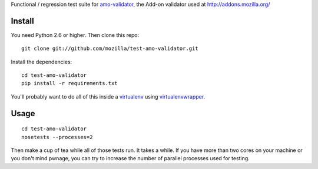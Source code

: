 Functional / regression test suite for `amo-validator`_, the Add-on validator
used at http://addons.mozilla.org/

Install
=======

You need Python 2.6 or higher.  Then clone this repo::

  git clone git://github.com/mozilla/test-amo-validator.git

Install the dependencies::

  cd test-amo-validator
  pip install -r requirements.txt

You'll probably want to do all of this inside a virtualenv_ using
`virtualenvwrapper`_.

Usage
=====

::

  cd test-amo-validator
  nosetests --processes=2

Then make a cup of tea while all of those tests run.  It takes a while.
If you have more than two cores on your machine or you don't mind pwnage,
you can try to increase the number of parallel processes used for testing.

.. _`amo-validator`: https://github.com/mozilla/amo-validator
.. _`virtualenv`: http://pypi.python.org/pypi/virtualenv
.. _`virtualenvwrapper`: http://www.doughellmann.com/docs/virtualenvwrapper/